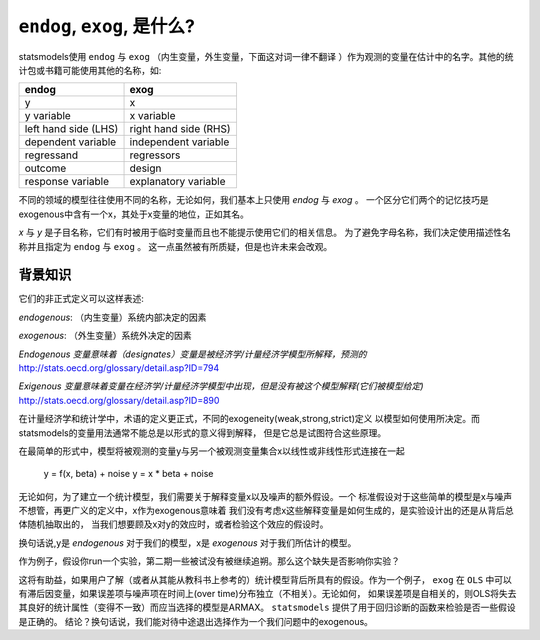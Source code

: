 .. _endog_exog:


``endog``, ``exog``, 是什么?
=================================
statsmodels使用 ``endog`` 与 ``exog`` （内生变量，外生变量，下面这对词一律不翻译
）作为观测的变量在估计中的名字。其他的统计包或书籍可能使用其他的名称，如:

===================== ======================
endog                 exog
===================== ======================
y                     x
y variable            x variable
left hand side (LHS)  right hand side (RHS)
dependent variable    independent variable
regressand            regressors
outcome               design
response variable     explanatory variable
===================== ======================


不同的领域的模型往往使用不同的名称，无论如何，我们基本上只使用 `endog` 与 `exog` 。
一个区分它们两个的记忆技巧是exogenous中含有一个x，其处于x变量的地位，正如其名。

`x` 与 `y` 是子目名称，它们有时被用于临时变量而且也不能提示使用它们的相关信息。
为了避免字母名称，我们决定使用描述性名称并且指定为 ``endog`` 与 ``exog`` 。
这一点虽然被有所质疑，但是也许未来会改观。

背景知识
----------


它们的非正式定义可以这样表述:

`endogenous`: （内生变量）系统内部决定的因素

`exogenous`: （外生变量）系统外决定的因素

*Endogenous 变量意味着（designates）变量是被经济学/计量经济学模型所解释，预测的*
http://stats.oecd.org/glossary/detail.asp?ID=794

*Exigenous 变量意味着变量在经济学/计量经济学模型中出现，但是没有被这个模型解释(它们被模型给定)*
http://stats.oecd.org/glossary/detail.asp?ID=890


在计量经济学和统计学中，术语的定义更正式，不同的exogeneity(weak,strong,strict)定义
以模型如何使用所决定。而statsmodels的变量用法通常不能总是以形式的意义得到解释，
但是它总是试图符合这些原理。

在最简单的形式中，模型将被观测的变量y与另一个被观测变量集合x以线性或非线性形式连接在一起

   y = f(x, beta) + noise
   y = x * beta + noise


无论如何，为了建立一个统计模型，我们需要关于解释变量x以及噪声的额外假设。一个
标准假设对于这些简单的模型是x与噪声不想管，再更广义的定义中，x作为exogenous意味着
我们没有考虑x这些解释变量是如何生成的，是实验设计出的还是从背后总体随机抽取出的，
当我们想要顾及x对y的效应时，或者检验这个效应的假设时。

换句话说,y是 *endogenous* 对于我们的模型，x是 *exogenous* 对于我们所估计的模型。


作为例子，假设你run一个实验，第二期一些被试没有被继续追朔。那么这个缺失是否影响你实验？

这将有助益，如果用户了解（或者从其能从教科书上参考的）统计模型背后所具有的假设。作为一个例子，
``exog`` 在 ``OLS`` 中可以有滞后因变量，如果误差项与噪声项在时间上(over time)分布独立（不相关）。无论如何，
如果误差项是自相关的，则OLS将失去其良好的统计属性（变得不一致）而应当选择的模型是ARMAX。
``statsmodels`` 提供了用于回归诊断的函数来检验是否一些假设是正确的。
结论？换句话说，我们能对待中途退出选择作为一个我们问题中的exogenous。



